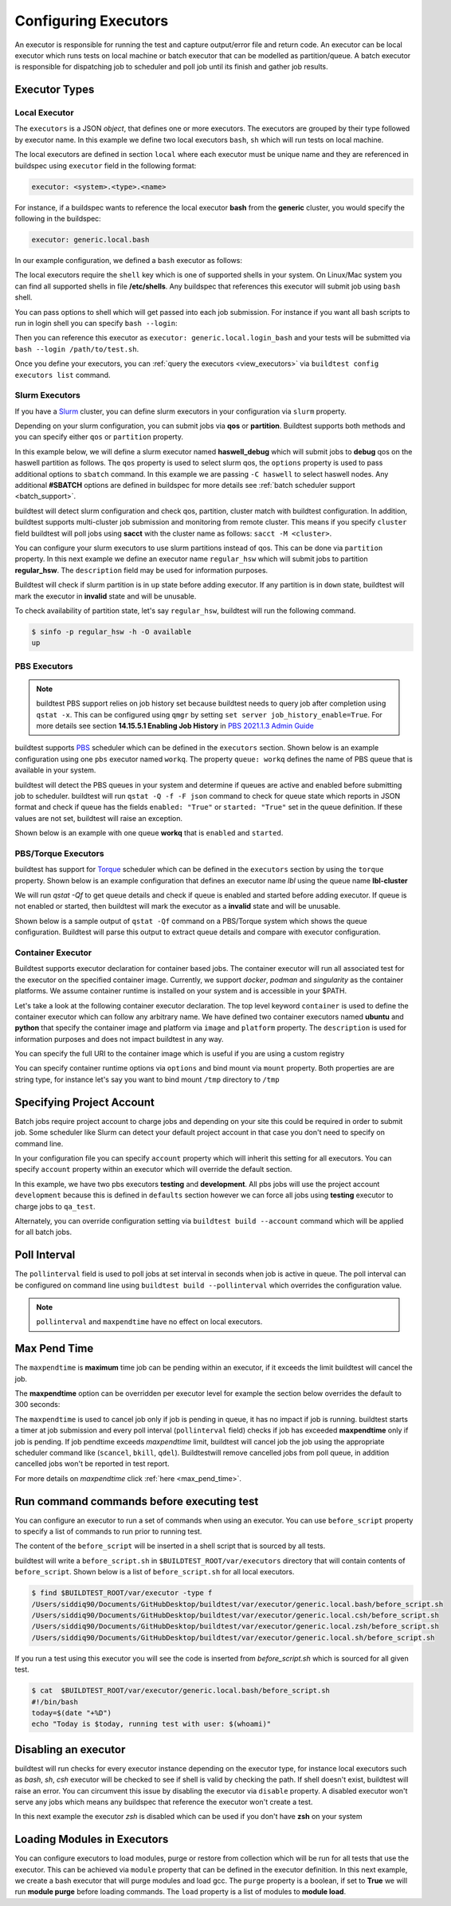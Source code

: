 .. _configuring_executors:

Configuring Executors
======================

An executor is responsible for running the test and capture output/error file and
return code. An executor can be local executor which runs tests on local machine or
batch executor that can be modelled as partition/queue. A batch executor is
responsible for dispatching job to scheduler and poll job until its finish and
gather job results.

Executor Types
---------------

Local Executor
~~~~~~~~~~~~~~

The ``executors`` is a JSON `object`, that defines one or more executors. The executors
are grouped by their type followed by executor name. In this example we define two
local executors ``bash``, ``sh`` which will run tests on local machine.

.. code-block:: yaml
   :emphasize-lines: 3-10

      system:
        generic:
          executors:
            local:
              bash:
                description: submit jobs on local machine using bash shell
                shell: bash
              sh:
                description: submit jobs on local machine using sh shell
                shell: sh

The local executors are defined in section ``local`` where each executor must be
unique name and they are referenced in buildspec using ``executor`` field in the following format:

.. code-block:: yaml

    executor: <system>.<type>.<name>

For instance, if a buildspec wants to reference the local executor **bash** from the **generic**
cluster, you would specify the following in the buildspec:

.. code-block:: yaml

     executor: generic.local.bash

In our example configuration, we defined a ``bash`` executor as follows:

.. code-block:: yaml
    :emphasize-lines: 3-6

    executors:
      # define local executors for running jobs locally
      local:
        bash:
          description: submit jobs on local machine using bash shell
          shell: bash

The local executors require the ``shell`` key which is one of supported shells in your system. On Linux/Mac system
you can find all supported shells in file **/etc/shells**. Any buildspec that references this executor will submit
job using ``bash`` shell.

You can pass options to shell which will get passed into each job submission.
For instance if you want all bash scripts to run in login shell you can specify ``bash --login``:

.. code-block:: yaml
    :emphasize-lines: 4

    executors:
      local:
        login_bash:
          shell: bash --login

Then you can reference this executor as ``executor: generic.local.login_bash`` and your
tests will be submitted via ``bash --login /path/to/test.sh``.

Once you define your executors, you can :ref:`query the executors <view_executors>` via ``buildtest config executors list``
command.

.. _slurm_executors:

Slurm Executors
~~~~~~~~~~~~~~~~

If you have a `Slurm <https://slurm.schedmd.com/documentation.html>`_ cluster, you can define
slurm executors in your configuration via ``slurm`` property.

Depending on your slurm configuration, you can submit jobs via **qos** or **partition**. Buildtest supports
both methods and you can specify either ``qos`` or ``partition`` property.

In this example below, we will define a slurm executor named **haswell_debug** which will submit jobs to **debug**
qos on the haswell partition as follows. The ``qos`` property is used to select slurm qos, the ``options`` property
is used to pass additional options to ``sbatch`` command. In this example we are passing ``-C haswell`` to select
haswell nodes. Any additional **#SBATCH** options are defined in buildspec for more details see
:ref:`batch scheduler support <batch_support>`.

.. code-block:: yaml
   :emphasize-lines: 3-6

    executors:
      slurm:
        haswell_debug:
          qos: debug
          cluster: cori
          options: ["-C haswell"]

buildtest will detect slurm configuration and check qos, partition, cluster
match with buildtest configuration. In addition, buildtest supports multi-cluster
job submission and monitoring from remote cluster. This means if you specify
``cluster`` field buildtest will poll jobs using **sacct** with the
cluster name as follows: ``sacct -M <cluster>``.

You can configure your slurm executors to use slurm partitions instead of qos.  This
can be done via ``partition`` property. In this next example we define an executor name ``regular_hsw`` which will
submit jobs to partition **regular_hsw**. The ``description`` field may be used for information purposes.

.. code-block:: yaml
   :emphasize-lines: 4

    executors:
      slurm:
        regular_hsw:
          partition: regular_hsw
          description: regular haswell queue

Buildtest will check if slurm partition is in ``up`` state before adding executor. If any partition is in ``down`` state,
buildtest will mark the executor in **invalid** state and will be unusable.

To check availability of partition state, let's say ``regular_hsw``, buildtest will run the following command.

.. code-block:: console

    $ sinfo -p regular_hsw -h -O available
    up

.. _pbs_executors:

PBS Executors
~~~~~~~~~~~~~~

.. Note:: buildtest PBS support relies on job history set because buildtest needs to query job after completion using ``qstat -x``. This
          can be configured using ``qmgr`` by setting ``set server job_history_enable=True``. For more details see section **14.15.5.1 Enabling Job History** in `PBS 2021.1.3 Admin Guide <https://help.altair.com/2021.1.3/PBS%20Professional/PBSAdminGuide2021.1.3.pdf>`_


buildtest supports `PBS <https://community.altair.com/community?id=altair_product_documentation>`_ scheduler
which can be defined in the ``executors`` section. Shown below is an example configuration using
one ``pbs`` executor named ``workq``.  The property ``queue: workq`` defines
the name of PBS queue that is available in your system.

.. code-block:: yaml
    :emphasize-lines: 10-12

    system:
      generic:
        hostnames: ['.*']

        moduletool: N/A
        executors:
          defaults:
             pollinterval: 10
             max_pend_time: 30
          pbs:
            workq:
              queue: workq
        compilers:
          compiler:
            gcc:
              default:
                cc: /usr/bin/gcc
                cxx: /usr/bin/g++
                fc: /usr/bin/gfortran

buildtest will detect the PBS queues in your system and determine if queues are active
and enabled before submitting job to scheduler. buildtest will run ``qstat -Q -f -F json`` command to check for
queue state which reports in JSON format and check if queue has the fields ``enabled: "True"`` or ``started: "True"`` set
in the queue definition. If these values are not set, buildtest will raise an exception.

Shown below is an example with one queue **workq** that is ``enabled`` and ``started``.

.. code-block:: console
    :emphasize-lines: 6-7, 17-18
    :linenos:

    $ qstat -Q -f -F json
    {
        "timestamp":1615924938,
        "pbs_version":"19.0.0",
        "pbs_server":"pbs",
        "Queue":{
            "workq":{
                "queue_type":"Execution",
                "total_jobs":0,
                "state_count":"Transit:0 Queued:0 Held:0 Waiting:0 Running:0 Exiting:0 Begun:0 ",
                "resources_assigned":{
                    "mem":"0kb",
                    "ncpus":0,
                    "nodect":0
                },
                "hasnodes":"True",
                "enabled":"True",
                "started":"True"
            }
        }
    }

.. _torque_executors:

PBS/Torque Executors
~~~~~~~~~~~~~~~~~~~~~

buildtest has support for `Torque <https://adaptivecomputing.com/cherry-services/torque-resource-manager/>`_ scheduler which can
be defined in the ``executors`` section by using the ``torque`` property. Shown below is an example configuration that defines
an executor name `lbl` using the queue name **lbl-cluster**

.. code-block:: yaml
    :emphasize-lines: 2-4

    executors:
      torque:
        lbl:
          queue: lbl-cluster

We will run `qstat -Qf` to get queue details and check if queue is enabled and started before adding executor. If queue is not enabled or started, then
buildtest will mark the executor as a **invalid** state and will be unusable.

Shown below is a sample output of ``qstat -Qf`` command on a PBS/Torque system which shows the queue configuration. Buildtest will parse this output to
extract queue details and compare with executor configuration.

.. code-block:: console
    :emphasize-lines: 2,10-11

    (buildtest) adaptive50@lbl-cluster:$ qstat -Qf
    Queue: lbl-cluster
        queue_type = Execution
        total_jobs = 0
        state_count = Transit:0 Queued:0 Held:0 Waiting:0 Running:0 Exiting:0 Comp
        lete:0
        resources_default.nodes = 1
        resources_default.walltime = 24:00:00
        mtime = 1711641211
        enabled = True
        started = True


.. _container_executor:

Container Executor
~~~~~~~~~~~~~~~~~~~

Buildtest supports executor declaration for container based jobs. The container executor will run all associated test for the executor
on the specified container image. Currently, we support `docker`, `podman` and `singularity` as the container platforms. We assume container
runtime is installed on your system and is accessible in your $PATH.

Let's take a look at the following container executor declaration. The top level keyword ``container`` is used to define the container
executor which can follow any arbitrary name. We have defined two container executors named **ubuntu** and **python** that specify the
container image and platform via ``image`` and ``platform`` property. The ``description`` is used for information purposes and does not
impact buildtest in any way.

You can specify the full URI to the container image which is useful if you are using a custom registry

.. code-block:: yaml
    :emphasize-lines: 2-10

    executors:
      container:
        ubuntu:
          image: ubuntu:20.04
          platform: docker
          description: submit jobs on ubuntu container
        python:
          image: python:3.11.0
          platform: docker
          description: submit jobs on python container

You can specify container runtime options via ``options`` and bind mount via ``mount`` property. Both properties are
are string type, for instance let's say you want to bind mount ``/tmp`` directory to ``/tmp``

.. code-block:: yaml
    :emphasize-lines: 6-7

    executors:
      container:
        ubuntu:
          image: ubuntu:20.04
          platform: docker
          mount: "/tmp:/tmp"
          options: "--user root"
          description: submit jobs on ubuntu container

.. _project_account:

Specifying Project Account
---------------------------

Batch jobs require project account to charge jobs and depending on your site this could
be required in order to submit job. Some scheduler like Slurm can detect your default project account
in that case you don't need to specify on command line.

In your configuration file you can specify ``account`` property which will inherit this
setting for all executors. You can specify ``account`` property within an executor which will override the
default section.

In this example, we have two pbs executors **testing** and **development**. All pbs jobs will use the project account ``development``
because this is defined in ``defaults`` section however we can force all jobs using **testing** executor to charge
jobs to ``qa_test``.

.. code-block:: yaml
   :emphasize-lines: 5,9

    executors:
      defaults:
        pollinterval: 10
        maxpendtime: 90
        account: development
      pbs:
       testing:
         queue: test
         account: qa_test
       development:
         queue: dev

Alternately, you can override configuration setting via ``buildtest build --account`` command which will be applied
for all batch jobs.

Poll Interval
--------------

The ``pollinterval`` field is used  to poll jobs at set interval in seconds
when job is active in queue. The poll interval can be configured on command line
using ``buildtest build --pollinterval`` which overrides the configuration value.

.. Note::

    ``pollinterval``  and ``maxpendtime`` have no effect on local executors.


Max Pend Time
--------------

The ``maxpendtime`` is **maximum** time job can be pending
within an executor, if it exceeds the limit buildtest will cancel the job.

The **maxpendtime** option can be overridden per executor level for example the
section below overrides the default to 300 seconds:

.. code-block:: yaml
    :emphasize-lines: 5

        bigmem:
          description: bigmem jobs
          cluster: escori
          qos: bigmem
          maxpendtime: 300

The ``maxpendtime`` is used to cancel job only if job is pending in queue, it has
no impact if job is running. buildtest starts a timer at job submission and every poll interval
(``pollinterval`` field) checks if job has exceeded **maxpendtime** only if job is pending.
If job pendtime exceeds `maxpendtime` limit, buildtest will
cancel job the job using the appropriate scheduler command like (``scancel``, ``bkill``, ``qdel``).
Buildtestwill remove cancelled jobs from poll queue, in addition cancelled jobs won't be
reported in test report.

For more details on `maxpendtime` click :ref:`here <max_pend_time>`.


Run command commands before executing test
--------------------------------------------

You can configure an executor to run a set of commands when using an executor. You
can use ``before_script`` property to specify a list of commands to run prior to running
test.

The content of the ``before_script`` will be inserted in a shell script that is sourced
by all tests.

.. code-block:: yaml
    :emphasize-lines: 5-7

      local:
        bash:
          description: submit jobs on local machine using bash shell
          shell: bash
          before_script: |
            today=$(date "+%D")
            echo "Today is $today, running test with user: $(whoami)"

buildtest will write a ``before_script.sh`` in ``$BUILDTEST_ROOT/var/executors`` directory that will contain
contents of ``before_script``. Shown below is a list of ``before_script.sh`` for all local executors.

.. code-block:: console

    $ find $BUILDTEST_ROOT/var/executor -type f
    /Users/siddiq90/Documents/GitHubDesktop/buildtest/var/executor/generic.local.bash/before_script.sh
    /Users/siddiq90/Documents/GitHubDesktop/buildtest/var/executor/generic.local.csh/before_script.sh
    /Users/siddiq90/Documents/GitHubDesktop/buildtest/var/executor/generic.local.zsh/before_script.sh
    /Users/siddiq90/Documents/GitHubDesktop/buildtest/var/executor/generic.local.sh/before_script.sh


If you run a test using this executor you will see the code is inserted from `before_script.sh` which is sourced
for all given test.

.. code-block:: console

    $ cat  $BUILDTEST_ROOT/var/executor/generic.local.bash/before_script.sh
    #!/bin/bash
    today=$(date "+%D")
    echo "Today is $today, running test with user: $(whoami)"


Disabling an executor
----------------------

buildtest will run checks for every executor instance depending on the executor type, for instance
local executors such as `bash`, `sh`, `csh` executor will be checked to see if shell is
valid by checking the path. If shell doesn't exist, buildtest will raise an error. You
can circumvent this issue by disabling the executor via ``disable`` property. A disabled executor won't
serve any jobs which means any buildspec that reference the executor won't create a test.

In this next example the executor `zsh` is disabled which can be used if you don't have **zsh** on your system

.. code-block:: yaml
   :emphasize-lines: 5

    executors:
      local:
        zsh:
          shell: zsh
          disable: true

Loading Modules in Executors
-----------------------------

You can configure executors to load modules, purge or restore from collection which will be run for all tests that use the executor.
This can be achieved via ``module`` property that can be defined in the executor definition. In this next example, we create a bash executor
that will purge modules and load gcc. The ``purge`` property is a boolean, if set to **True** we will run **module purge** before
loading commands. The ``load`` property is a list of modules to **module load**.

.. code-block:: yaml
   :emphasize-lines: 5-7

    executors:
      local:
        bash:
          shell: bash
          module:
            purge: True
            load: ["gcc"]